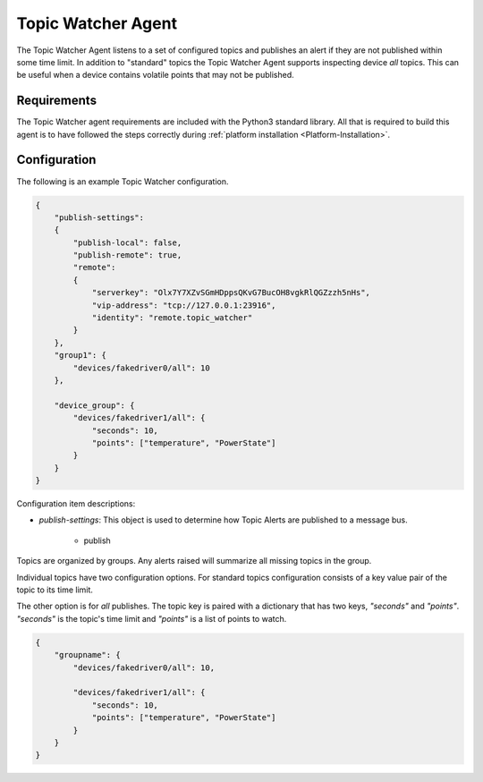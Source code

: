.. _Topic-Watcher-Agent:

===================
Topic Watcher Agent
===================

The Topic Watcher Agent listens to a set of configured topics and publishes an alert if they are not published within
some time limit.  In addition to "standard" topics the Topic Watcher Agent supports inspecting device `all` topics.
This can be useful when a device contains volatile points that may not be published.


Requirements
============

The Topic Watcher agent requirements are included with the Python3 standard library.  All that is required to build
this agent is to have followed the steps correctly during :ref:`platform installation <Platform-Installation>`.


Configuration
=============

The following is an example Topic Watcher configuration.

.. code-block::

   {
       "publish-settings":
       {
           "publish-local": false,
           "publish-remote": true,
           "remote":
           {
               "serverkey": "Olx7Y7XZvSGmHDppsQKvG7BucOH8vgkRlQGZzzh5nHs",
               "vip-address": "tcp://127.0.0.1:23916",
               "identity": "remote.topic_watcher"
           }
       },
       "group1": {
           "devices/fakedriver0/all": 10
       },

       "device_group": {
           "devices/fakedriver1/all": {
               "seconds": 10,
               "points": ["temperature", "PowerState"]
           }
       }
   }

Configuration item descriptions:

- *publish-settings*:  This object is used to determine how Topic Alerts are published to a message bus.

   - publish








Topics are organized by groups.  Any alerts raised will summarize all missing topics in the group.

Individual topics have two configuration options. For standard topics
configuration consists of a key value pair of the topic to its time limit.

The other option is for `all` publishes. The topic key is paired with a
dictionary that has two keys, `"seconds"` and `"points"`. `"seconds"` is the
topic's time limit and `"points"` is a list of points to watch.

.. code-block:: python

    {
        "groupname": {
            "devices/fakedriver0/all": 10,

            "devices/fakedriver1/all": {
                "seconds": 10,
                "points": ["temperature", "PowerState"]
            }
        }
    }

